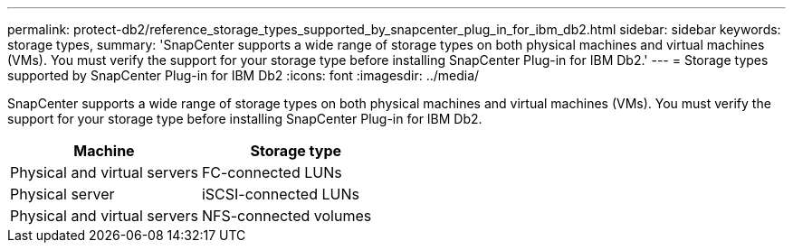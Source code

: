 ---
permalink: protect-db2/reference_storage_types_supported_by_snapcenter_plug_in_for_ibm_db2.html
sidebar: sidebar
keywords: storage types, 
summary: 'SnapCenter supports a wide range of storage types on both physical machines and virtual machines (VMs). You must verify the support for your storage type before installing SnapCenter Plug-in for IBM Db2.'
---
= Storage types supported by SnapCenter Plug-in for IBM Db2
:icons: font
:imagesdir: ../media/

[.lead]
SnapCenter supports a wide range of storage types on both physical machines and virtual machines (VMs). You must verify the support for your storage type before installing SnapCenter Plug-in for IBM Db2.

|===
| Machine| Storage type

a|
Physical and virtual servers
a|
FC-connected LUNs
a|
Physical server
a|
iSCSI-connected LUNs
a|
Physical and virtual servers
a|
NFS-connected volumes
|===
